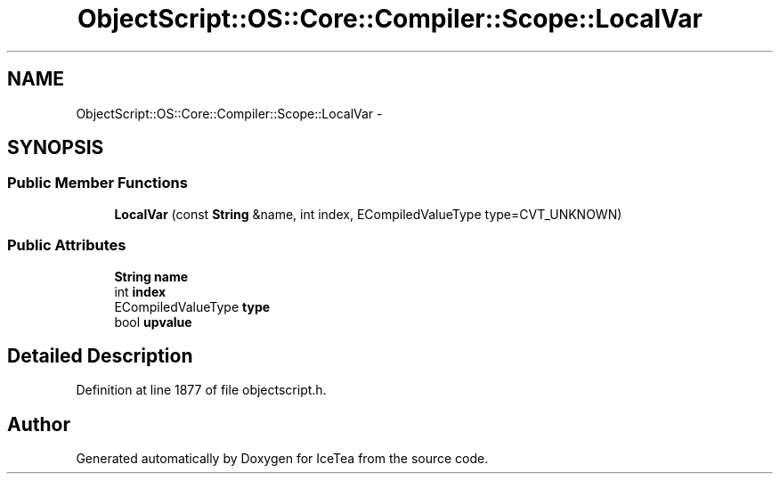 .TH "ObjectScript::OS::Core::Compiler::Scope::LocalVar" 3 "Sat Mar 26 2016" "IceTea" \" -*- nroff -*-
.ad l
.nh
.SH NAME
ObjectScript::OS::Core::Compiler::Scope::LocalVar \- 
.SH SYNOPSIS
.br
.PP
.SS "Public Member Functions"

.in +1c
.ti -1c
.RI "\fBLocalVar\fP (const \fBString\fP &name, int index, ECompiledValueType type=CVT_UNKNOWN)"
.br
.in -1c
.SS "Public Attributes"

.in +1c
.ti -1c
.RI "\fBString\fP \fBname\fP"
.br
.ti -1c
.RI "int \fBindex\fP"
.br
.ti -1c
.RI "ECompiledValueType \fBtype\fP"
.br
.ti -1c
.RI "bool \fBupvalue\fP"
.br
.in -1c
.SH "Detailed Description"
.PP 
Definition at line 1877 of file objectscript\&.h\&.

.SH "Author"
.PP 
Generated automatically by Doxygen for IceTea from the source code\&.
